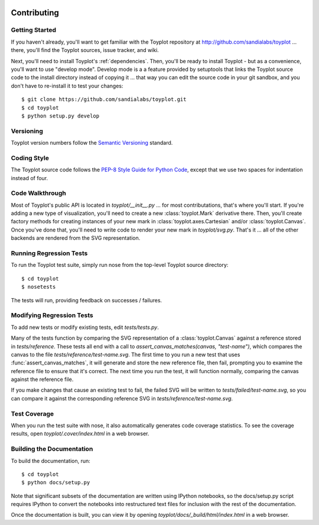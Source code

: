 .. image:: ../artwork/toyplot.png
  :width: 200px
  :align: right

Contributing
============

Getting Started
---------------

If you haven't already, you'll want to get familiar with the Toyplot repository
at http://github.com/sandialabs/toyplot ... there, you'll find the Toyplot
sources, issue tracker, and wiki.

Next, you'll need to install Toyplot's
:ref:`dependencies`.  Then, you'll be ready to install
Toyplot - but as a convenience, you'll want to use "develop mode".  Develop
mode is a a feature provided by setuptools that links the Toyplot source code
to the install directory instead of copying it ... that way you can edit the
source code in your git sandbox, and you don't have to re-install it to test
your changes::

    $ git clone https://github.com/sandialabs/toyplot.git
    $ cd toyplot
    $ python setup.py develop

Versioning
----------

Toyplot version numbers follow the `Semantic Versioning <http://semver.org>`_ standard.

Coding Style
------------

The Toyplot source code follows the `PEP-8 Style Guide for Python Code <http://legacy.python.org/dev/peps/pep-0008>`_,
except that we use two spaces for indentation instead of four.

Code Walkthrough
----------------

Most of Toyplot's public API is located in `toyplot/__init__.py` ... for most
contributations, that's where you'll start.  If you're adding a new type of
visualization, you'll need to create a new :class:`toyplot.Mark` derivative
there.  Then, you'll create factory methods for creating instances of your
new mark in :class:`toyplot.axes.Cartesian` and/or :class:`toyplot.Canvas`.  Once
you've done that, you'll need to write code to render your new mark
in `toyplot/svg.py`.  That's it ... all of the other backends are rendered
from the SVG representation.

Running Regression Tests
------------------------

To run the Toyplot test suite, simply run nose from the top-level Toyplot
source directory::

    $ cd toyplot
    $ nosetests

The tests will run, providing feedback on successes / failures.

Modifying Regression Tests
--------------------------

To add new tests or modify existing tests, edit `tests/tests.py`.

Many of the tests function by comparing the SVG representation of a
:class:`toyplot.Canvas` against a reference stored in `tests/reference`.  These
tests all end with a call to `assert_canvas_matches(canvas, "test-name")`,
which compares the canvas to the file `tests/reference/test-name.svg`.  The
first time to you run a new test that uses :func:`assert_canvas_matches`, it
will generate and store the new reference file, then fail, prompting you to
examine the reference file to ensure that it's correct.  The next time you run
the test, it will function normally, comparing the canvas against the reference
file.

If you make changes that cause an existing test to fail, the failed SVG will
be written to `tests/failed/test-name.svg`, so you can compare it against the
corresponding reference SVG in `tests/reference/test-name.svg`.

Test Coverage
-------------

When you run the test suite with nose, it also automatically generates code
coverage statistics.  To see the coverage results, open `toyplot/.cover/index.html`
in a web browser.

Building the Documentation
--------------------------

To build the documentation, run::

    $ cd toyplot
    $ python docs/setup.py

Note that significant subsets of the documentation are written using IPython notebooks, so the
docs/setup.py script requires IPython to convert the notebooks into 
restructured text files for inclusion with the rest of the documentation.

Once the documentation is built, you can view it by opening
`toyplot/docs/_build/html/index.html` in a web browser.
